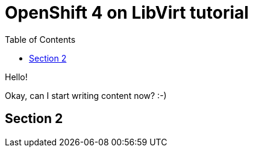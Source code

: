 :toc:

= OpenShift 4 on LibVirt tutorial

Hello!

Okay, can I start writing content now? :-) 

== Section 2
